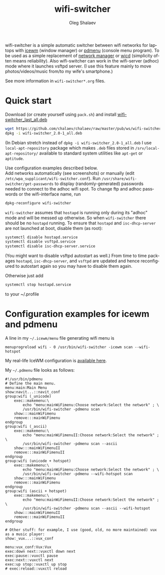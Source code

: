 #+TITLE:     wifi-switcher
#+AUTHOR:    Oleg Shalaev
#+EMAIL:     oleg@chalaev.com
#+OPTIONS: ^:nil
#+LANGUAGE:  en
#+LINK_HOME: http://chalaev.com/projects.html

wifi-switcher is a simple automatic switcher between wifi networks for laptops with
[[http://www.icewm.org][icewm]] (window manager) or [[https://joeyh.name/code/pdmenu/][pdmenu]] (console menu program).
To be used as a simple replacement of [[https://wiki.gnome.org/Projects/NetworkManager][network manager]] or [[https://launchpad.net/wicd][wicd]] (simplicity often means reliability).
Also wifi-switcher can work in the wifi-server (adhoc) mode where it launches vsftpd server.
(I use this feature mainly to move photos/videos/music from/to my wife's smartphone.)

See more information in ~wifi-switcher*.org~ files.

* Quick start
Download (or create yourself using ~pack.sh~) and install [[https://github.com/chalaev/chalaev/raw/master/pub/ws/wifi-switcher_2.0-1_all.deb][wifi-switcher_last_all.deb]]
#+BEGIN_SRC sh
wget https://github.com/chalaev/chalaev/raw/master/pub/ws/wifi-switcher_2.0-1_all.deb
dpkg -i wifi-switcher_2.0-1_all.deb
#+END_SRC
(In Debian stretch instead of ~dpkg -i wifi-switcher_2.0-1_all.deb~
I use ~local-apt-repository~ package which makes ~.deb~ files stored in
~/srv/local-apt-repository/~ available to standard system utilities like
~apt-get~ or ~aptitude~.

Use configuration examples described below.\\
Add networks automatically (see screenshots) or manually (edit ~/etc/wpa_supplicant/wifi-switcher.conf~).
Run ~/usr/share/wifi-switcher/get-passwords~ to display (randomly-generated) passwords needed to connect to the adhoc wifi spot.
To change ftp and adhoc passwords or the wifi-interface name, run
#+BEGIN_SRC sh
dpkg-reconfigure wifi-switcher
#+END_SRC
~wifi-switcher~ assumes that ~hostapd~ is running only during its "adhoc" mode and will be messed up otherwise.
So when ~wifi-switcher~ there should be no ~hostapd~ running.
To ensure that ~hostapd~ and ~isc-dhcp-server~ are not launched at boot, disable them (as root):
#+BEGIN_SRC sh
systemctl disable hostapd.service
systemctl disable vsftpd.service
systemctl disable isc-dhcp-server.service
#+END_SRC
(You might want to disable vsftpd autostart as well.)
From time to time packages ~hostapd~,  ~isc-dhcp-server~, and ~vsftpd~ are updated and hence reconfigured to autostart again so you
may have to disable them again.

Otherwise just add
#+BEGIN_SRC sh
systemctl stop hostapd.service
#+END_SRC
to your ~/.profile

* Configuration examples for icewm and pdmenu
A line in my ~~/.icewm/menu~ file generating wifi menu is
#+BEGIN_SRC pdmenu
menuprogreload wifi - 0 /usr/bin/wifi-switcher -icewm scan --wifi-hotspot
#+END_SRC
My real-life IceWM configuration is [[https://github.com/chalaev/chalaev/tree/master/pub/skel/dot.icewm][available here]].

My ~~/.pdmenu~ file looks as follows:
#+BEGIN_SRC pdmenu
#!/usr/bin/pdmenu
# Define the main menu.
menu:main:Main Menu
show:navit...::navit_conf
group:wifi (_unicode)
	exec::makemenu:\
		echo "menu:mainWiFimenu:Choose network:Select the network" ; \
		/usr/bin/wifi-switcher -pdmenu scan
	show:::mainWiFimenu
	remove:::mainWiFimenu
endgroup
group:wifi (_ascii)
	exec::makemenu:\
		echo "menu:mainWiFimenuII:Choose network:Select the network" ; \
		/usr/bin/wifi-switcher -pdmenu scan --ascii
	show:::mainWiFimenuII
	remove:::mainWiFimenuII
endgroup
group:wifi (unicode + hotspot)
	exec::makemenu:\
		echo "menu:mainWiFimenu:Choose network:Select the network" ; \
		/usr/bin/wifi-switcher -pdmenu --wifi-hotspot scan
	show:::mainWiFimenu
	remove:::mainWiFimenu
endgroup
group:wifi (ascii + hotspot)
	exec::makemenu:\
		echo "menu:mainWiFimenuII:Choose network:Select the network" ; \
		/usr/bin/wifi-switcher -pdmenu scan --ascii --wifi-hotspot
	show:::mainWiFimenuII
	remove:::mainWiFimenuII
endgroup

# Other stuff: for example, I use (good, old, no more maintained) vux as a music player:
show:_vux...::vux_conf

menu:vux_conf:Vux:Vux
exec:down next::vuxctl down next
exec:pause::vuxctl pause
exec:next::vuxctl next
exec:up stop::vuxctl up stop
# exec:reload::vuxctl reload
#+END_SRC
